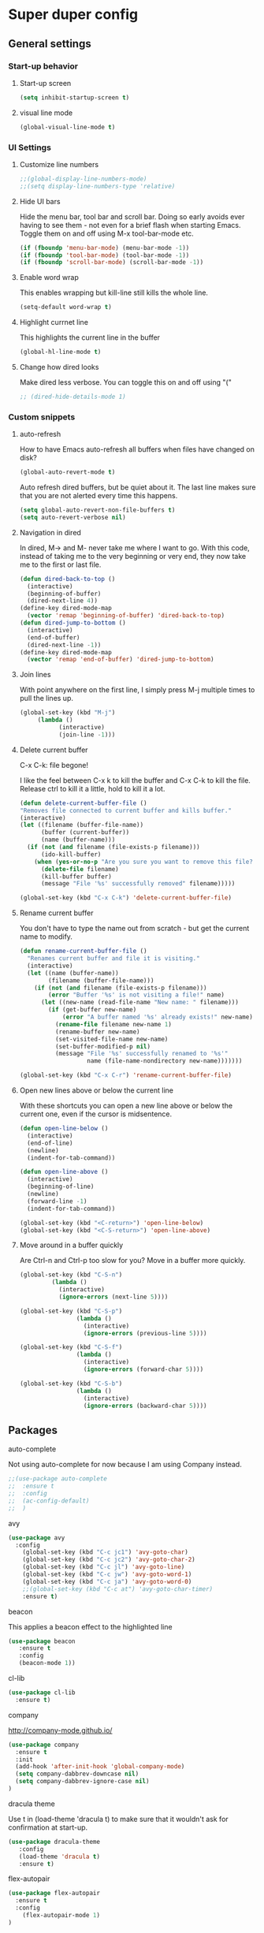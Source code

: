 * Super duper config

** General settings


*** Start-up behavior

***** Start-up screen

    #+begin_src emacs-lisp
      (setq inhibit-startup-screen t)
    #+end_src

***** visual line mode

    #+begin_src emacs-lisp
      (global-visual-line-mode t)
    #+end_src    


*** UI Settings
   
***** Customize line numbers

    #+begin_src emacs-lisp
      ;;(global-display-line-numbers-mode)
      ;;(setq display-line-numbers-type 'relative)
    #+end_src

***** Hide UI bars

    Hide the menu bar, tool bar and scroll bar. Doing so early avoids ever having to see them - not even for a brief flash when starting Emacs.
    Toggle them on and off using M-x tool-bar-mode etc.
    #+begin_src emacs-lisp
      (if (fboundp 'menu-bar-mode) (menu-bar-mode -1))
      (if (fboundp 'tool-bar-mode) (tool-bar-mode -1))
      (if (fboundp 'scroll-bar-mode) (scroll-bar-mode -1))
    #+end_src

***** Enable word wrap

    This enables wrapping but kill-line still kills the whole line.
    
    #+begin_src emacs-lisp
      (setq-default word-wrap t)
    #+end_src

***** Highlight currnet line

    This highlights the current line in the buffer
    
    #+begin_src emacs-lisp
      (global-hl-line-mode t)
    #+end_src

***** Change how dired looks

      Make dired less verbose.
      You can toggle this on and off using "("

      #+begin_src emacs-lisp
	;; (dired-hide-details-mode 1)
      #+end_src

*** Custom snippets
***** auto-refresh

    How to have Emacs auto-refresh all buffers when files have changed on disk?
    
    #+begin_src emacs-lisp
      (global-auto-revert-mode t)
    #+end_src

    Auto refresh dired buffers, but be quiet about it.
    The last line makes sure that you are not alerted every time this happens.

    #+begin_src emacs-lisp
      (setq global-auto-revert-non-file-buffers t)
      (setq auto-revert-verbose nil)
    #+end_src
***** Navigation in dired

    In dired, M-> and M- never take me where I want to go.
    With this code, instead of taking me to the very beginning or very end, they now take me to the first or last file.
    #+begin_src emacs-lisp
      (defun dired-back-to-top ()
        (interactive)
        (beginning-of-buffer)
        (dired-next-line 4))
      (define-key dired-mode-map
        (vector 'remap 'beginning-of-buffer) 'dired-back-to-top)
      (defun dired-jump-to-bottom ()
        (interactive)
        (end-of-buffer)
        (dired-next-line -1))
      (define-key dired-mode-map
        (vector 'remap 'end-of-buffer) 'dired-jump-to-bottom)  
    #+end_src
***** Join lines

     With point anywhere on the first line, I simply press M-j multiple times to pull the lines up.

     #+begin_src emacs-lisp
       (global-set-key (kbd "M-j")
            (lambda ()
                  (interactive)
                  (join-line -1)))
     #+end_src
***** Delete current buffer

    C-x C-k: file begone!

    I like the feel between C-x k to kill the buffer and C-x C-k to kill the file. Release ctrl to kill it a little, hold to kill it a lot.

    #+begin_src emacs-lisp
      (defun delete-current-buffer-file ()
      "Removes file connected to current buffer and kills buffer."
      (interactive)
      (let ((filename (buffer-file-name))
            (buffer (current-buffer))
            (name (buffer-name)))
        (if (not (and filename (file-exists-p filename)))
            (ido-kill-buffer)
          (when (yes-or-no-p "Are you sure you want to remove this file? ")
            (delete-file filename)
            (kill-buffer buffer)
            (message "File '%s' successfully removed" filename)))))

      (global-set-key (kbd "C-x C-k") 'delete-current-buffer-file)
    #+end_src
***** Rename current buffer    

    You don't have to type the name out from scratch - but get the current name to modify.

    #+begin_src emacs-lisp
      (defun rename-current-buffer-file ()
        "Renames current buffer and file it is visiting."
        (interactive)
        (let ((name (buffer-name))
              (filename (buffer-file-name)))
          (if (not (and filename (file-exists-p filename)))
              (error "Buffer '%s' is not visiting a file!" name)
            (let ((new-name (read-file-name "New name: " filename)))
              (if (get-buffer new-name)
                  (error "A buffer named '%s' already exists!" new-name)
                (rename-file filename new-name 1)
                (rename-buffer new-name)
                (set-visited-file-name new-name)
                (set-buffer-modified-p nil)
                (message "File '%s' successfully renamed to '%s'"
                         name (file-name-nondirectory new-name)))))))

      (global-set-key (kbd "C-x C-r") 'rename-current-buffer-file)
    #+end_src
***** Open new lines above or below the current line

    With these shortcuts you can open a new line above or below the current one, even if the cursor is midsentence.

    #+begin_src emacs-lisp
      (defun open-line-below ()
        (interactive)
        (end-of-line)
        (newline)
        (indent-for-tab-command))

      (defun open-line-above ()
        (interactive)
        (beginning-of-line)
        (newline)
        (forward-line -1)
        (indent-for-tab-command))
      
      (global-set-key (kbd "<C-return>") 'open-line-below)
      (global-set-key (kbd "<C-S-return>") 'open-line-above)
    #+end_src
***** Move around in a buffer quickly

     Are Ctrl-n and Ctrl-p too slow for you?
     Move in a buffer more quickly.

     #+begin_src emacs-lisp
       (global-set-key (kbd "C-S-n")
                (lambda ()
                  (interactive)
                  (ignore-errors (next-line 5))))

       (global-set-key (kbd "C-S-p")
                       (lambda ()
                         (interactive)
                         (ignore-errors (previous-line 5))))
       
       (global-set-key (kbd "C-S-f")
                       (lambda ()
                         (interactive)
                         (ignore-errors (forward-char 5))))
       
       (global-set-key (kbd "C-S-b")
                       (lambda ()
                         (interactive)
                         (ignore-errors (backward-char 5))))
     #+end_src


** Packages

***** auto-complete    

    Not using auto-complete for now because I am using Company instead.
    
    #+begin_src emacs-lisp
      ;;(use-package auto-complete
      ;;  :ensure t
      ;;  :config 
      ;;  (ac-config-default)
      ;;  )
    #+end_src

***** avy

    #+begin_src emacs-lisp
      (use-package avy
        :config 
          (global-set-key (kbd "C-c jc1") 'avy-goto-char)
          (global-set-key (kbd "C-c jc2") 'avy-goto-char-2)
          (global-set-key (kbd "C-c jl") 'avy-goto-line)
          (global-set-key (kbd "C-c jw") 'avy-goto-word-1)
          (global-set-key (kbd "C-c ja") 'avy-goto-word-0)
          ;;(global-set-key (kbd "C-c at") 'avy-goto-char-timer)
          :ensure t)
    #+end_src

***** beacon

    This applies a beacon effect to the highlighted line
    
    #+begin_src emacs-lisp
      (use-package beacon 
         :ensure t
         :config
         (beacon-mode 1))
    #+end_src

***** cl-lib

    #+begin_src emacs-lisp
      (use-package cl-lib
        :ensure t)
    #+end_src

***** company

    http://company-mode.github.io/
    
    #+begin_src emacs-lisp
      (use-package company
        :ensure t
        :init
        (add-hook 'after-init-hook 'global-company-mode)
        (setq company-dabbrev-downcase nil)
        (setq company-dabbrev-ignore-case nil)
      )
    #+end_src

***** dracula theme

    Use t in (load-theme 'dracula t) to make sure that it wouldn't ask for confirmation at start-up.
    
    #+begin_src emacs-lisp
      (use-package dracula-theme
         :config
         (load-theme 'dracula t)
         :ensure t)
    #+end_src

***** flex-autopair

    #+begin_src emacs-lisp
      (use-package flex-autopair
        :ensure t
        :config
          (flex-autopair-mode 1)
      )
    #+end_src

***** flycheck

    https://github.com/flycheck/flycheck

    #+begin_src emacs-lisp
      (use-package flycheck
        :ensure t)
    #+end_src

***** git-gutter

    #+begin_src emacs-lisp
      (use-package git-gutter
        :ensure t
        :config
          (global-git-gutter-mode +1)
      )
    #+end_src
      
***** haskell-mode

    #+begin_src emacs-lisp
      (use-package haskell-mode
        :ensure t)
    #+end_src

***** helm

    #+begin_src emacs-lisp
      (use-package helm
        :init
          (require 'helm-config)
          (setq helm-split-window-in-side-p t
                helm-move-to-line-cycle-in-source t)
        :config 
          (helm-mode 1) ;; Most of Emacs prompts become helm-enabled
          (helm-autoresize-mode 1) ;; Helm resizes according to the number of candidates
          (global-set-key (kbd "C-x b") 'helm-buffers-list) ;; List buffers ( Emacs way )
          (global-set-key (kbd "C-x C-f") 'helm-find-files) ;; Finding files with Helm
          (global-set-key (kbd "C-s") 'helm-occur)  ;; Replaces the default isearch keybinding
          (global-set-key (kbd "C-h a") 'helm-apropos)  ;; Helmized apropos interface
          (global-set-key (kbd "M-x") 'helm-M-x)  ;; Improved M-x menu
          (global-set-key (kbd "M-y") 'helm-show-kill-ring)  ;; Show kill ring, pick something to paste
        :ensure t)
    #+end_src

***** hydra

    #+begin_src emacs-lisp
     (global-set-key (kbd "M-g M-g") 'hydra-git-gutter/body)

     (defhydra hydra-git-gutter (:body-pre (git-gutter-mode 1)
                                 :hint nil)
       "
       Git gutter:
         _j_: next hunk        _s_tage hunk     _q_uit
         _k_: previous hunk    _r_evert hunk    _Q_uit and deactivate git-gutter
         ^ ^                   _p_opup hunk
         _h_: first hunk
         _l_: last hunk        set start _R_evision
       "
         ("j" git-gutter:next-hunk)
         ("k" git-gutter:previous-hunk)
         ("h" (progn (goto-char (point-min))
                     (git-gutter:next-hunk 1)))
         ("l" (progn (goto-char (point-min))
                     (git-gutter:previous-hunk 1)))
         ("s" git-gutter:stage-hunk)
         ("r" git-gutter:revert-hunk)
         ("p" git-gutter:popup-hunk)
         ("R" git-gutter:set-start-revision)
         ("q" nil :color blue)
         ("Q" (progn (git-gutter-mode -1)
                     ;; git-gutter-fringe doesn't seem to
                     ;; clear the markup right away
                     (sit-for 0.1)
                     (git-gutter:clear))
              :color blue))

      (use-package hydra
        :ensure t)
    #+end_src

***** lsp-java

    Its a good idea to make sure that Java 11 is installed before trying to use lsp-java. Getting it to work with Java 8 wasn't successful.
    
    #+begin_src emacs-lisp
      ;;(use-package lsp-java
      ;;  :config (add-hook 'java-mode-hook 'lsp)
      ;;  :ensure t
      ;;)
    #+end_src
    
    #+begin_src emacs-lisp
      ;;(use-package dap-mode
      ;;  :after lsp-mode
      ;;  :config (dap-auto-configure-mode)
      ;;  :ensure t
      ;;)
    #+end_src

    #+begin_src emacs-lisp
      ;;(use-package dap-java
      ;;  :ensure t
      ;;)
    #+end_src
    
    #+begin_src emacs-lisp
      ;;(use-package helm-lsp
      ;;  :ensure t
      ;;)
    #+end_src
    
    #+begin_src emacs-lisp
      ;;(use-package lsp-treemacs
      ;;  :ensure t
      ;;)
    #+end_src

***** lsp-mode

    #+begin_src emacs-lisp
      ;;(use-package lsp-mode
      ;;  :hook ((lsp-mode . lsp-enable-which-key-integration))
      ;;  :config (setq lsp-completion-enable-additional-text-edit nil)
      ;;  :ensure t
      ;;)
    #+end_src

***** lsp-ui

    #+begin_src emacs-lisp
      ;;(use-package lsp-ui
      ;;  :ensure t)
    #+end_src

***** magit

    #+begin_src emacs-lisp
      (use-package magit
		:ensure t
		:config
			(defadvice magit-status (around magit-fullscreen activate)
		  (window-configuration-to-register :magit-fullscreen)
		  ad-do-it
		  (delete-other-windows))

		(defadvice magit-mode-quit-window (after magit-restore-screen activate)
		  "Restores the previous window configuration and kills the magit buffer"
		  (jump-to-register :magit-fullscreen))

		(define-key magit-status-mode-map (kbd "q") 'magit-mode-quit-window)	
      )
    #+end_src

    The config is for this:
    
    Full screen magit-status.
    This code makes magit-status run alone in the frame, and then restores the old window configuration when you quit out of magit.
    No more juggling windows after commiting. It's magit#+begin_src emacs-lisp
    
***** multiple cursors

    #+begin_src emacs-lisp
      (use-package multiple-cursors
        :config
        (global-set-key (kbd "C-S-c C-S-c") 'mc/edit-lines)
        (global-set-key (kbd "C->") 'mc/mark-next-like-this)
        (global-set-key (kbd "C-<") 'mc/mark-previous-like-this)
        (global-set-key (kbd "C-c C-<") 'mc/mark-all-like-this)
        :ensure t)
    #+end_src
    
***** org

    #+begin_src emacs-lisp
      (use-package org
        :ensure t
        :config
          (setq org-log-done 'time) ;;keep track of when a certain TODO item was marked as done.
      )
    #+end_src

    Agenda Views - First, you need to add your Org file to your Org agenda by using the command C-c [. Then, type Meta-x org-agenda to be presented with options for different views.
      
    How can I show the Org-mode agenda on Emacs start-up
    #+begin_src emacs-lisp
      (add-hook 'after-init-hook 'org-agenda-list)
    #+end_src

***** projectile

    https://github.com/bbatsov/projectile
    https://docs.projectile.mx/projectile/index.html
    
    #+begin_src emacs-lisp
      (use-package projectile
        :config
        (projectile-mode +1)
        (define-key projectile-mode-map (kbd "s-p") 'projectile-command-map)
        (define-key projectile-mode-map (kbd "C-c p") 'projectile-command-map)
        :ensure t)
    #+end_src

***** treemacs

    #+begin_src emacs-lisp
      (use-package treemacs
        :ensure t
        :defer t
        :init
        (with-eval-after-load 'winum
          (define-key winum-keymap (kbd "M-0") #'treemacs-select-window))
        :config
        (progn
          (setq treemacs-collapse-dirs                 (if treemacs-python-executable 3 0)
                treemacs-deferred-git-apply-delay      0.5
                treemacs-directory-name-transformer    #'identity
                treemacs-display-in-side-window        t
                treemacs-eldoc-display                 t
                treemacs-file-event-delay              5000
                treemacs-file-extension-regex          treemacs-last-period-regex-value
                treemacs-file-follow-delay             0.2
                treemacs-file-name-transformer         #'identity
                treemacs-follow-after-init             t
                treemacs-git-command-pipe              ""
                treemacs-goto-tag-strategy             'refetch-index
                treemacs-indentation                   2
                treemacs-indentation-string            " "
                treemacs-is-never-other-window         nil
                treemacs-max-git-entries               5000
                treemacs-missing-project-action        'ask
                treemacs-move-forward-on-expand        nil
                treemacs-no-png-images                 nil
                treemacs-no-delete-other-windows       t
                treemacs-project-follow-cleanup        nil
                treemacs-persist-file                  (expand-file-name ".cache/treemacs-persist" user-emacs-directory)
                treemacs-position                      'left
                treemacs-read-string-input             'from-child-frame
                treemacs-recenter-distance             0.1
                treemacs-recenter-after-file-follow    nil
                treemacs-recenter-after-tag-follow     nil
                treemacs-recenter-after-project-jump   'always
                treemacs-recenter-after-project-expand 'on-distance
                treemacs-show-cursor                   nil
                treemacs-show-hidden-files             t
                treemacs-silent-filewatch              nil
                treemacs-silent-refresh                nil
                treemacs-sorting                       'alphabetic-asc
                treemacs-space-between-root-nodes      t
                treemacs-tag-follow-cleanup            t
                treemacs-tag-follow-delay              1.5
                treemacs-user-mode-line-format         nil
                treemacs-user-header-line-format       nil
                treemacs-width                         40
                treemacs-workspace-switch-cleanup      nil)
      
          ;; The default width and height of the icons is 22 pixels. If you are
          ;; using a Hi-DPI display, uncomment this to double the icon size.
          ;;(treemacs-resize-icons 44)
      
          (treemacs-follow-mode t)
          (treemacs-filewatch-mode t)
          (treemacs-fringe-indicator-mode 'always)
          (pcase (cons (not (null (executable-find "git")))
                       (not (null treemacs-python-executable)))
            (`(t . t)
             (treemacs-git-mode 'deferred))
            (`(t . _)
             (treemacs-git-mode 'simple))))
        :bind
        (:map global-map
              ("M-0"       . treemacs-select-window)
              ("C-x t 1"   . treemacs-delete-other-windows)
              ("C-x t t"   . treemacs)
              ("C-x t B"   . treemacs-bookmark)
              ("C-x t C-t" . treemacs-find-file)
              ("C-x t M-t" . treemacs-find-tag)))    
    #+end_src

***** treemacs-icons-dired

    #+begin_src emacs-lisp
      (use-package treemacs-icons-dired
        :after (treemacs dired)
        :ensure t
        :config (treemacs-icons-dired-mode))
    #+end_src

***** treemacs-magit

    #+begin_src emacs-lisp
      (use-package treemacs-magit
        :after (treemacs magit)
        :ensure t)
    #+end_src
     
    #+begin_src emacs-lisp
;      (use-package evil
;        :config 
;          (evil-mode 1)
;        :ensure t)
    #+end_src
    
***** treemacs-projectile    

    #+begin_src emacs-lisp
      (use-package treemacs-projectile
        :after (treemacs projectile)
        :ensure t)
    #+end_src

***** try

    #+begin_src emacs-lisp
      (use-package try
        :ensure t)
    #+end_src

***** which-key

    #+begin_src emacs-lisp
      (use-package which-key
        :config 
          (setq which-key-idle-delay 0.3)
          (setq which-key-popup-type 'frame)
          (which-key-mode)
          (which-key-setup-minibuffer)
          (set-face-attribute 'which-key-local-map-description-face nil 
             :weight 'bold)
          :ensure t)
    #+end_src
***** yasnippet

    If you don't remember all the shortcuts to various available snippets, use M-x yas-describe-tables to view the available snippets from the documentation.
    
    #+begin_src emacs-lisp
      (add-to-list 'load-path
                    "~/.emacs.d/plugins/yasnippet")
      (use-package yasnippet
        :ensure t
        :config
          (use-package yasnippet-snippets
            :ensure t)
        (yas-reload-all) 
        (yas-global-mode 1)
      )
    #+end_src
    

**** javascript packages
***** js-import

    #+begin_src emacs-lisp
      (use-package js-import
        :ensure t
      )
    #+end_src

***** rjsx-mode

    https://github.com/felipeochoa/rjsx-mode
    
    #+begin_src emacs-lisp
      (use-package rjsx-mode
        :ensure t
        :mode "\\.js\\'"
      )
    #+end_src

***** tide    

    prerequisite for tide: npm install -g typescript

    #+begin_src emacs-lisp
      (defun setup-tide-mode()
        "Setup function for tide."
        (interactive)
        (tide-setup)
        (flycheck-mode +1)
        (setq flycheck-check-syntax-automaticaly '(save mode-enabled))
        (tide-ho-identifier-mode +1)
        (company-mode +1)
      )
    #+end_src
    
    https://github.com/ananthakumaran/tide
    #+begin_src emacs-lisp
      (use-package tide
        :ensure t
        ;; :after (rjsx-mode company flycheck)
        :after (rjsx-mode company)
        :hook (rjsx-mode . setup-tide-mode)
        :config 
        (global-set-key (kbd "C-c jd") 'tide-jump-to-definition)
        (global-set-key (kbd "C-c jb") 'tide-jump-back)
      )
    #+end_src

